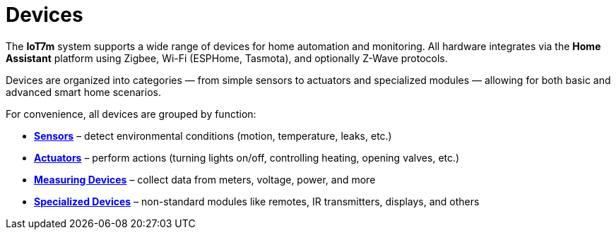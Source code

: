 = Devices
:description: IoT7m smart home devices: sensors, actuators, meters, and specialized modules integrated via Home Assistant with Zigbee, Wi-Fi, or Z-Wave.
:keywords: IoT7m, smart home, devices, Home Assistant, Zigbee, Z-Wave, Wi-Fi, ESPHome, Tasmota, sensors, motion, temperature, leak, actuators, lights, heating, valves, meters, power monitoring, remotes, IR transmitters, displays

The *IoT7m* system supports a wide range of devices for home automation and monitoring. All hardware integrates via the *Home Assistant* platform using Zigbee, Wi-Fi (ESPHome, Tasmota), and optionally Z-Wave protocols.

Devices are organized into categories — from simple sensors to actuators and specialized modules — allowing for both basic and advanced smart home scenarios.

For convenience, all devices are grouped by function:

* xref:sensors/overview.adoc[*Sensors*] – detect environmental conditions (motion, temperature, leaks, etc.)
* xref:actuators/overview.adoc[*Actuators*] – perform actions (turning lights on/off, controlling heating, opening valves, etc.)
* xref:meters/overview.adoc[*Measuring Devices*] – collect data from meters, voltage, power, and more
* xref:special/overview.adoc[*Specialized Devices*] – non-standard modules like remotes, IR transmitters, displays, and others
